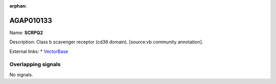 :orphan:

AGAP010133
=============



Name: **SCRPQ2**

Description: Class b scavenger receptor (cd36 domain). [source:vb community annotation].

External links:
* `VectorBase <https://www.vectorbase.org/Anopheles_gambiae/Gene/Summary?g=AGAP010133>`_

Overlapping signals
-------------------



No signals.


